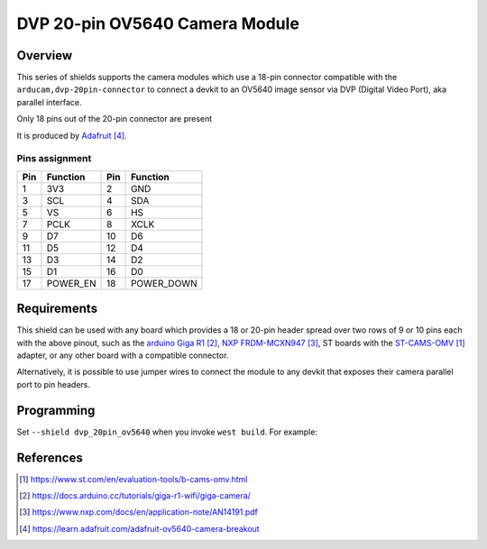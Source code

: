 .. _dvp_20pin_ov5640:

DVP 20-pin OV5640 Camera Module
###############################

Overview
********

This series of shields supports the camera modules which use a 18-pin connector compatible with
the ``arducam,dvp-20pin-connector`` to connect a devkit to an OV5640 image sensor via  DVP
(Digital Video Port), aka parallel interface.

Only 18 pins out of the 20-pin connector are present

It is produced by `Adafruit`_.

.. figure:: boards/shields/dvp_20pin_ov5640/doc/adafruit_ov5640_camera_breakout.jpg
   :align: center
   :alt: Adafruit OV5640 Camera Breakout Board, 120 degree variant

Pins assignment
===============

+-----+--------------+-----+--------------+
| Pin | Function     | Pin | Function     |
+=====+==============+=====+==============+
| 1   | 3V3          | 2   | GND          |
+-----+--------------+-----+--------------+
| 3   | SCL          | 4   | SDA          |
+-----+--------------+-----+--------------+
| 5   | VS           | 6   | HS           |
+-----+--------------+-----+--------------+
| 7   | PCLK         | 8   | XCLK         |
+-----+--------------+-----+--------------+
| 9   | D7           | 10  | D6           |
+-----+--------------+-----+--------------+
| 11  | D5           | 12  | D4           |
+-----+--------------+-----+--------------+
| 13  | D3           | 14  | D2           |
+-----+--------------+-----+--------------+
| 15  | D1           | 16  | D0           |
+-----+--------------+-----+--------------+
| 17  | POWER_EN     | 18  | POWER_DOWN   |
+-----+--------------+-----+--------------+

Requirements
************

This shield can be used with any board which provides a 18 or 20-pin header spread over two rows
of 9 or 10 pins each with the above pinout, such as the `arduino Giga R1`_, `NXP FRDM-MCXN947`_,
ST boards with the `ST-CAMS-OMV`_ adapter, or any other board with a compatible connector.

Alternatively, it is possible to use jumper wires to connect the module to any devkit that
exposes their camera parallel port to pin headers.

Programming
***********

Set ``--shield dvp_20pin_ov5640`` when you invoke ``west build``. For example:

.. zephyr-app-commands::
   :zephyr-app: samples/drivers/video/capture
   :board: frdm_mcxn947
   :shield: dvp_20pin_ov5640
   :goals: build

References
**********

.. target-notes::

.. _ST-CAMS-OMV:
   https://www.st.com/en/evaluation-tools/b-cams-omv.html

.. _Arducam:
   https://docs.arducam.com/DVP-Camera-Module/Arduino-GIGA/Arduino-GIGA/Quick-Start-Guide/

.. _Arduino Giga R1:
   https://docs.arduino.cc/tutorials/giga-r1-wifi/giga-camera/

.. _NXP FRDM-MCXN947:
   https://www.nxp.com/docs/en/application-note/AN14191.pdf

.. _Adafruit:
   https://learn.adafruit.com/adafruit-ov5640-camera-breakout
